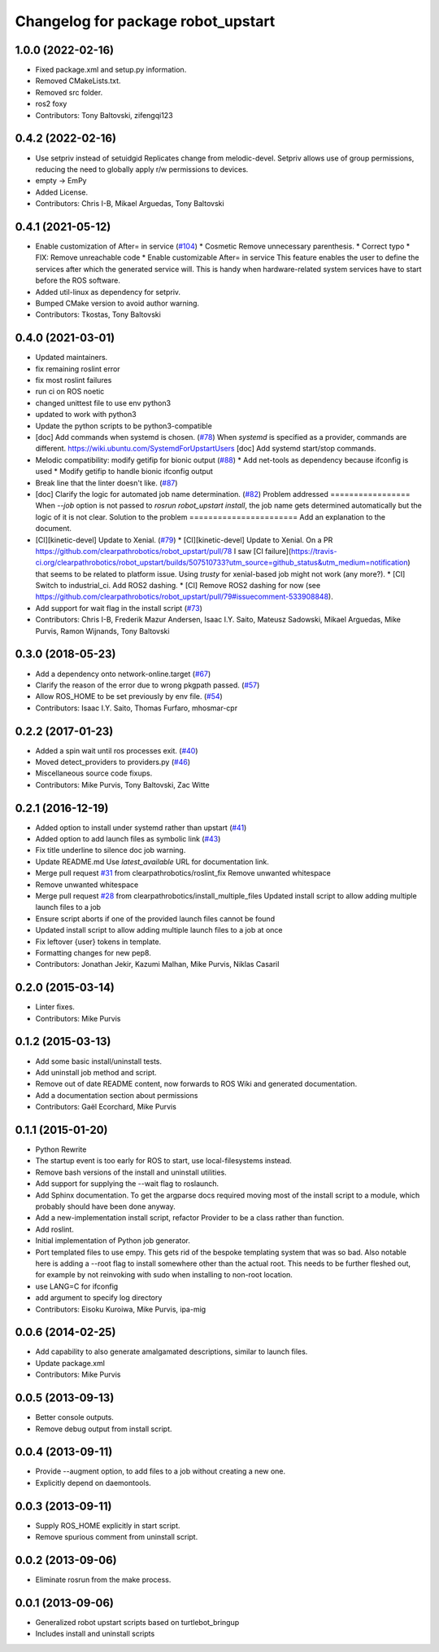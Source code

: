 ^^^^^^^^^^^^^^^^^^^^^^^^^^^^^^^^^^^
Changelog for package robot_upstart
^^^^^^^^^^^^^^^^^^^^^^^^^^^^^^^^^^^

1.0.0 (2022-02-16)
------------------
* Fixed package.xml and setup.py information.
* Removed CMakeLists.txt.
* Removed src folder.
* ros2 foxy
* Contributors: Tony Baltovski, zifengqi123

0.4.2 (2022-02-16)
------------------
* Use setpriv instead of setuidgid
  Replicates change from melodic-devel.  Setpriv allows use of group permissions, reducing the need to globally apply r/w permissions to devices.
* empty -> EmPy
* Added License.
* Contributors: Chris I-B, Mikael Arguedas, Tony Baltovski

0.4.1 (2021-05-12)
------------------
* Enable customization of  After= in service (`#104 <https://github.com/clearpathrobotics/robot_upstart/issues/104>`_)
  * Cosmetic
  Remove unnecessary parenthesis.
  * Correct typo
  * FIX: Remove unreachable code
  * Enable customizable After= in service
  This feature enables the user to define the services after which the
  generated service will. This is handy when hardware-related system
  services have to start before the ROS software.
* Added util-linux as dependency for setpriv.
* Bumped CMake version to avoid author warning.
* Contributors: Tkostas, Tony Baltovski

0.4.0 (2021-03-01)
------------------
* Updated maintainers.
* fix remaining roslint error
* fix most roslint failures
* run ci on ROS noetic
* changed unittest file to use env python3
* updated to work with python3
* Update the python scripts to be python3-compatible
* [doc] Add commands when systemd is chosen. (`#78 <https://github.com/clearpathrobotics/robot_upstart/issues/78>`_)
  When `systemd` is specified as a provider, commands are different.
  https://wiki.ubuntu.com/SystemdForUpstartUsers
  [doc] Add systemd start/stop commands.
* Melodic compatibility: modify getifip for bionic output (`#88 <https://github.com/clearpathrobotics/robot_upstart/issues/88>`_)
  * Add net-tools as dependency because ifconfig is used
  * Modify getifip to handle bionic ifconfig output
* Break line that the linter doesn't like. (`#87 <https://github.com/clearpathrobotics/robot_upstart/issues/87>`_)
* [doc] Clarify the logic for automated job name determination. (`#82 <https://github.com/clearpathrobotics/robot_upstart/issues/82>`_)
  Problem addressed
  =================
  When `--job` option is not passed to `rosrun robot_upstart install`, the job name gets determined automatically but the logic of it is not clear.
  Solution to the problem
  =======================
  Add an explanation to the document.
* [CI][kinetic-devel] Update to Xenial. (`#79 <https://github.com/clearpathrobotics/robot_upstart/issues/79>`_)
  * [CI][kinetic-devel] Update to Xenial.
  On a PR https://github.com/clearpathrobotics/robot_upstart/pull/78 I saw [CI failure](https://travis-ci.org/clearpathrobotics/robot_upstart/builds/507510733?utm_source=github_status&utm_medium=notification) that seems to be related to platform issue. Using `trusty` for xenial-based job might not work (any more?).
  * [CI] Switch to industrial_ci. Add ROS2 dashing.
  * [CI] Remove ROS2 dashing for now (see https://github.com/clearpathrobotics/robot_upstart/pull/79#issuecomment-533908848).
* Add support for wait flag in the install script (`#73 <https://github.com/clearpathrobotics/robot_upstart/issues/73>`_)
* Contributors: Chris I-B, Frederik Mazur Andersen, Isaac I.Y. Saito, Mateusz Sadowski, Mikael Arguedas, Mike Purvis, Ramon Wijnands, Tony Baltovski

0.3.0 (2018-05-23)
------------------
* Add a dependency onto network-online.target (`#67 <https://github.com/clearpathrobotics/robot_upstart/issues/67>`_)
* Clarify the reason of the error due to wrong pkgpath passed. (`#57 <https://github.com/clearpathrobotics/robot_upstart/issues/57>`_)
* Allow ROS_HOME to be set previously by env file. (`#54 <https://github.com/clearpathrobotics/robot_upstart/issues/54>`_)
* Contributors: Isaac I.Y. Saito, Thomas Furfaro, mhosmar-cpr

0.2.2 (2017-01-23)
------------------
* Added a spin wait until ros processes exit. (`#40 <https://github.com/clearpathrobotics/robot_upstart/issues/40>`_)
* Moved detect_providers to providers.py (`#46 <https://github.com/clearpathrobotics/robot_upstart/issues/46>`_)
* Miscellaneous source code fixups.
* Contributors: Mike Purvis, Tony Baltovski, Zac Witte

0.2.1 (2016-12-19)
------------------
* Added option to install under systemd rather than upstart (`#41 <https://github.com/clearpathrobotics/robot_upstart/issues/41>`_)
* Added option to add launch files as symbolic link (`#43 <https://github.com/clearpathrobotics/robot_upstart/issues/43>`_)
* Fix title underline to silence doc job warning.
* Update README.md
  Use `latest_available` URL for documentation link.
* Merge pull request `#31 <https://github.com/clearpathrobotics/robot_upstart/issues/31>`_ from clearpathrobotics/roslint_fix
  Remove unwanted whitespace
* Remove unwanted whitespace
* Merge pull request `#28 <https://github.com/clearpathrobotics/robot_upstart/issues/28>`_ from clearpathrobotics/install_multiple_files
  Updated install script to allow adding multiple launch files to a job
* Ensure script aborts if one of the provided launch files cannot be found
* Updated install script to allow adding multiple launch files to a job at once
* Fix leftover {user} tokens in template.
* Formatting changes for new pep8.
* Contributors: Jonathan Jekir, Kazumi Malhan, Mike Purvis, Niklas Casaril

0.2.0 (2015-03-14)
------------------
* Linter fixes.
* Contributors: Mike Purvis

0.1.2 (2015-03-13)
------------------
* Add some basic install/uninstall tests.
* Add uninstall job method and script.
* Remove out of date README content, now forwards to ROS Wiki and generated documentation.
* Add a documentation section about permissions
* Contributors: Gaël Ecorchard, Mike Purvis

0.1.1 (2015-01-20)
------------------
* Python Rewrite
* The startup event is too early for ROS to start, use local-filesystems instead.
* Remove bash versions of the install and uninstall utilities.
* Add support for supplying the --wait flag to roslaunch.
* Add Sphinx documentation.
  To get the argparse docs required moving most of the install
  script to a module, which probably should have been done anyway.
* Add a new-implementation install script, refactor Provider to be a class rather than function.
* Add roslint.
* Initial implementation of Python job generator.
* Port templated files to use empy.
  This gets rid of the bespoke templating system that was so bad. Also
  notable here is adding a --root flag to install somewhere other than
  the actual root. This needs to be further fleshed out, for example
  by not reinvoking with sudo when installing to non-root location.
* use LANG=C for ifconfig
* add argument to specify log directory
* Contributors: Eisoku Kuroiwa, Mike Purvis, ipa-mig

0.0.6 (2014-02-25)
------------------
* Add capability to also generate amalgamated descriptions, similar to launch files.
* Update package.xml
* Contributors: Mike Purvis

0.0.5 (2013-09-13)
------------------
* Better console outputs.
* Remove debug output from install script.

0.0.4 (2013-09-11)
------------------
* Provide --augment option, to add files to a job without creating a new one.
* Explicitly depend on daemontools.

0.0.3 (2013-09-11)
------------------
* Supply ROS_HOME explicitly in start script.
* Remove spurious comment from uninstall script.

0.0.2 (2013-09-06)
------------------
* Eliminate rosrun from the make process.

0.0.1 (2013-09-06)
------------------
* Generalized robot upstart scripts based on turtlebot_bringup
* Includes install and uninstall scripts
